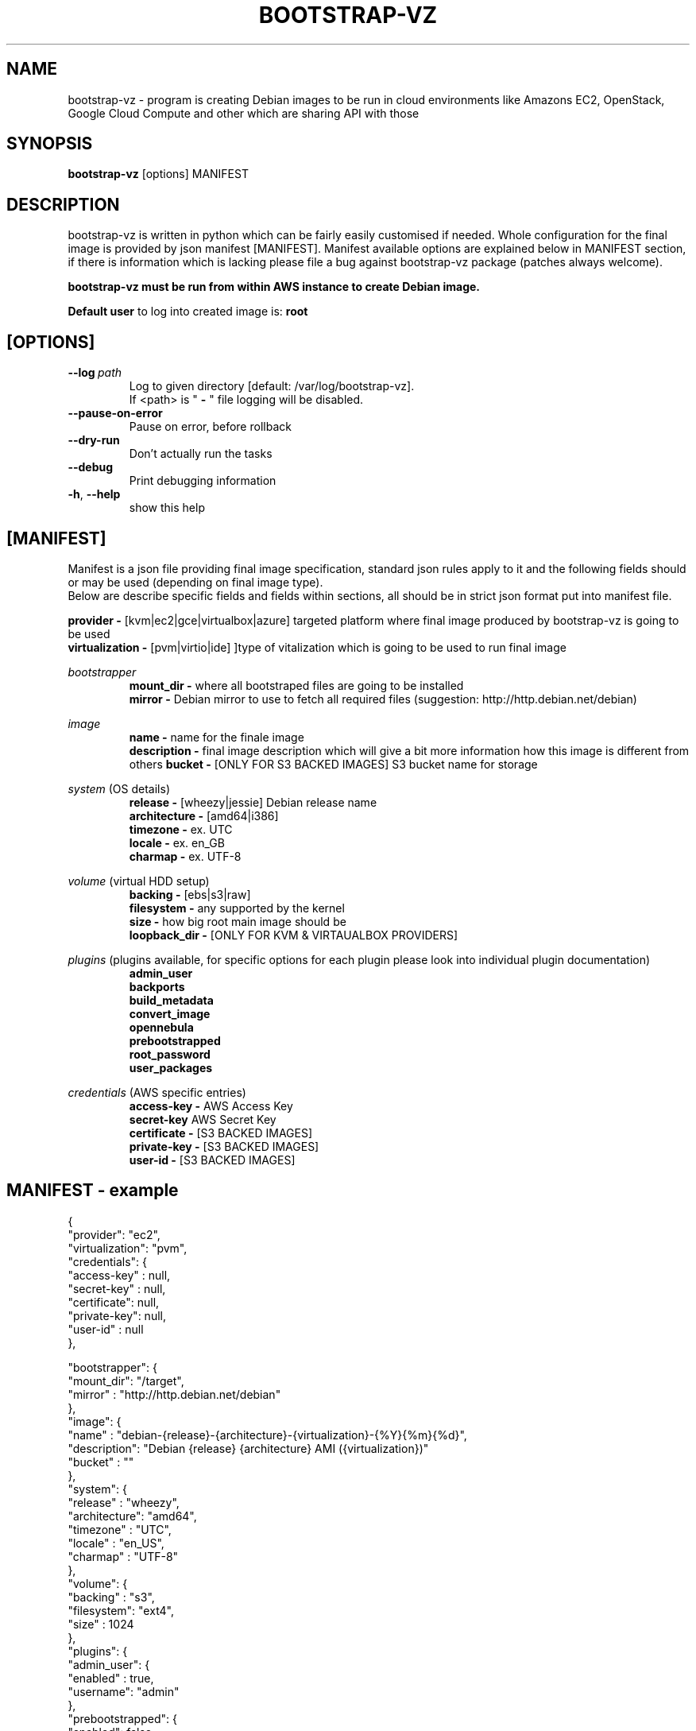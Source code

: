 .\" (C) Copyright 2012 Marcin Kulisz (kuLa) <debian@kulisz.net>,
.TH BOOTSTRAP-VZ 1 "June 2, 2014"
.SH NAME
bootstrap\-vz \- program is creating Debian images to be run in cloud
environments like Amazons EC2, OpenStack, Google Cloud Compute and other which
are sharing API with those
.SH SYNOPSIS
.B bootstrap\-vz
.RI [options]\ MANIFEST
.SH DESCRIPTION
bootstrap\-vz is written in python which can be fairly easily customised if
needed. Whole configuration for the final image is provided by json
manifest [MANIFEST]. Manifest available options are explained below in MANIFEST
section, if there is information which is lacking please file a bug against
bootstrap\-vz package (patches always welcome).
.sp 1
.B bootstrap\-vz must be run from within AWS instance to create Debian image.
.sp 1
.B Default user
to log into created image is:
.B root

.SH [OPTIONS]
.TP
.BI \-\-log\  path
Log to given directory [default: /var/log/bootstrap-vz].
.br
If <path> is "
.B \-
" file logging will be disabled.
.br
.TP
.BI \-\-pause\-on\-error
Pause on error, before rollback
.br
.TP
.BI \-\-dry\-run
Don't actually run the tasks
.br
.TP
.BI \-\-debug
Print debugging information
.br
.TP
.BR \-h ", " \-\-help
show this help

.PP
.SH [MANIFEST]
Manifest is a json file providing final image specification, standard json rules
apply to it and the following fields should or may be used (depending on final
image type).
.br
Below are describe specific fields and fields within sections, all should be in
strict json format put into manifest file.

.B provider \-
[kvm|ec2|gce|virtualbox|azure] targeted platform where final image produced by
bootstrap\-vz is going to be used
.\" man page reviewed until this point
.br
.B virtualization \-
[pvm|virtio|ide] ]type of vitalization which is going to be used to run final
image
.br

.IR bootstrapper
.RS
.B mount_dir \-
where all bootstraped files are going to be installed
.br
.B mirror \-
Debian mirror to use to fetch all required files (suggestion:
http://http.debian.net/debian)
.RE

.IR image
.RS
.B name \-
name for the finale image
.br
.B description \-
final image description which will give a bit more information how this image is
different from others
.B bucket \-
[ONLY FOR S3 BACKED IMAGES] S3 bucket name for storage
.RE

.IR system
(OS details)
.RS
.br
.B release \-
[wheezy|jessie] Debian release name
.br
.B architecture \-
[amd64|i386]
.br
.B timezone \-
ex. UTC
.br
.B locale \-
ex. en_GB
.br
.B charmap \-
ex. UTF-8
.br
.RE

.IR volume
(virtual HDD setup)
.br
.RS
.B backing \-
[ebs|s3|raw]
.br
.B filesystem \-
any supported by the kernel
.br
.B size \-
how big root main image should be
.br
.B loopback_dir \-
[ONLY FOR KVM & VIRTAUALBOX PROVIDERS]
.RE

.IR plugins
(plugins available, for specific options for each plugin please look into
individual plugin documentation)
.RS
.B admin_user
.br
.B backports
.br
.B build_metadata
.br
.B convert_image
.br
.B opennebula
.br
.B prebootstrapped
.br
.B root_password
.br
.B user_packages
.br
.RE

.IR credentials
(AWS\ specific\ entries)
.RS
.B access\-key \-
AWS Access Key
.br
.B secret\-key
AWS Secret Key
.br
.B certificate \-
[S3 BACKED IMAGES]
.br
.B private\-key \-
[S3 BACKED IMAGES]
.br
.B user\-id \-
[S3 BACKED IMAGES]
.br
.RE

.PP
.SH MANIFEST - example
{
  "provider":       "ec2",
  "virtualization": "pvm",
  "credentials":    {
    "access-key" : null,
    "secret-key" : null,
    "certificate": null,
    "private-key": null,
    "user-id"    : null
  },

  "bootstrapper": {
    "mount_dir": "/target",
    "mirror"   : "http://http.debian.net/debian"
  },
  "image": {
    "name"       : "debian-{release}-{architecture}-{virtualization}-{%Y}{%m}{%d}",
    "description": "Debian {release} {architecture} AMI ({virtualization})"
    "bucket"     : ""
  },
  "system": {
    "release"     : "wheezy",
    "architecture": "amd64",
    "timezone"    : "UTC",
    "locale"      : "en_US",
    "charmap"     : "UTF-8"
  },
  "volume": {
    "backing"   : "s3",
    "filesystem": "ext4",
    "size"      : 1024
  },
  "plugins": {
    "admin_user": {
      "enabled" : true,
      "username": "admin"
    },
    "prebootstrapped": {
      "enabled": false,
      "image"  : null
    }
  }
.br
}

.PP
More template specific information can be found in
.IR bootstrap\-vz (3)
or online docs at
.IR http://bootstrap-vz.readthedocs.org/en/master/

.PP
.SH AUTHOR
Marcin Kulisz <debian@kulisz.net>

.SH SEE ALSO
.BR debootstrap (1),
.BR bootstrap\-vz (3),
